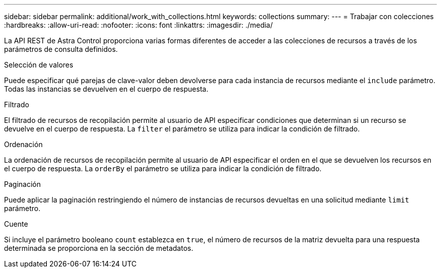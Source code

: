 ---
sidebar: sidebar 
permalink: additional/work_with_collections.html 
keywords: collections 
summary:  
---
= Trabajar con colecciones
:hardbreaks:
:allow-uri-read: 
:nofooter: 
:icons: font
:linkattrs: 
:imagesdir: ./media/


[role="lead"]
La API REST de Astra Control proporciona varias formas diferentes de acceder a las colecciones de recursos a través de los parámetros de consulta definidos.

.Selección de valores
Puede especificar qué parejas de clave-valor deben devolverse para cada instancia de recursos mediante el `include` parámetro. Todas las instancias se devuelven en el cuerpo de respuesta.

.Filtrado
El filtrado de recursos de recopilación permite al usuario de API especificar condiciones que determinan si un recurso se devuelve en el cuerpo de respuesta. La `filter` el parámetro se utiliza para indicar la condición de filtrado.

.Ordenación
La ordenación de recursos de recopilación permite al usuario de API especificar el orden en el que se devuelven los recursos en el cuerpo de respuesta. La `orderBy` el parámetro se utiliza para indicar la condición de filtrado.

.Paginación
Puede aplicar la paginación restringiendo el número de instancias de recursos devueltas en una solicitud mediante `limit` parámetro.

.Cuente
Si incluye el parámetro booleano `count` establezca en `true`, el número de recursos de la matriz devuelta para una respuesta determinada se proporciona en la sección de metadatos.
